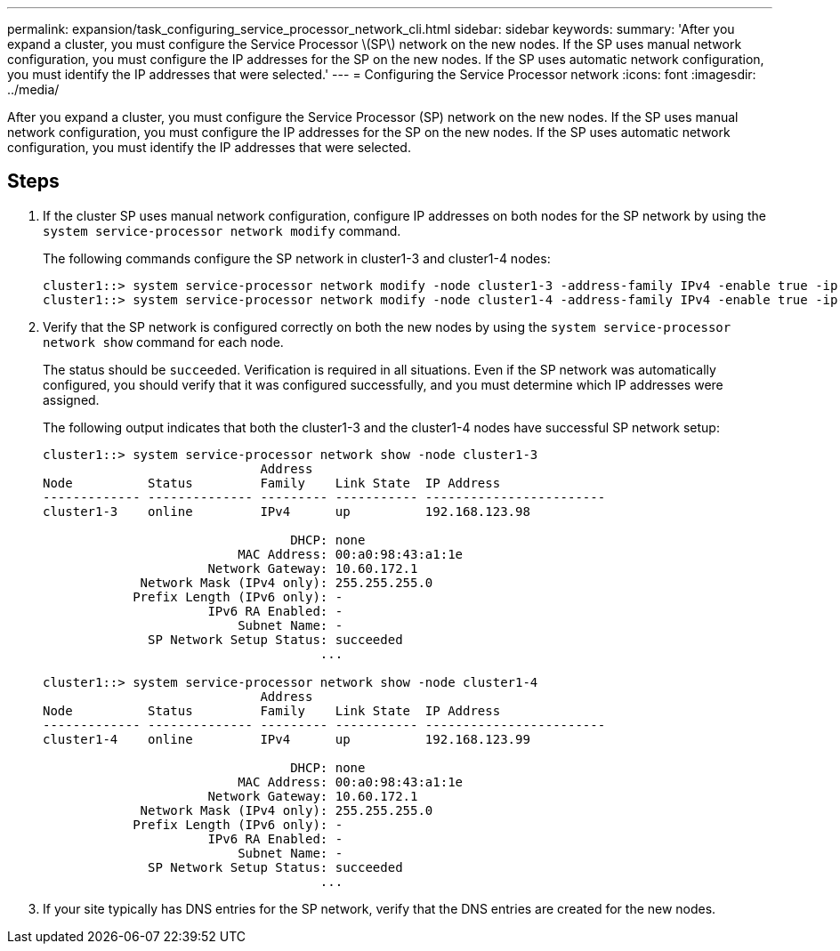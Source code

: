 ---
permalink: expansion/task_configuring_service_processor_network_cli.html
sidebar: sidebar
keywords: 
summary: 'After you expand a cluster, you must configure the Service Processor \(SP\) network on the new nodes. If the SP uses manual network configuration, you must configure the IP addresses for the SP on the new nodes. If the SP uses automatic network configuration, you must identify the IP addresses that were selected.'
---
= Configuring the Service Processor network
:icons: font
:imagesdir: ../media/

[.lead]
After you expand a cluster, you must configure the Service Processor (SP) network on the new nodes. If the SP uses manual network configuration, you must configure the IP addresses for the SP on the new nodes. If the SP uses automatic network configuration, you must identify the IP addresses that were selected.

== Steps

. If the cluster SP uses manual network configuration, configure IP addresses on both nodes for the SP network by using the `system service-processor network modify` command.
+
The following commands configure the SP network in cluster1-3 and cluster1-4 nodes:
+
----
cluster1::> system service-processor network modify -node cluster1-3 -address-family IPv4 -enable true -ip-address 192.168.123.98-netmask 255.255.255.0 -gateway 192.168.123.1
cluster1::> system service-processor network modify -node cluster1-4 -address-family IPv4 -enable true -ip-address 192.168.123.99 -netmask 255.255.255.0 -gateway 192.168.123.1
----

. Verify that the SP network is configured correctly on both the new nodes by using the `system service-processor network show` command for each node.
+
The status should be `succeeded`. Verification is required in all situations. Even if the SP network was automatically configured, you should verify that it was configured successfully, and you must determine which IP addresses were assigned.
+
The following output indicates that both the cluster1-3 and the cluster1-4 nodes have successful SP network setup:
+
----
cluster1::> system service-processor network show -node cluster1-3
                             Address
Node          Status         Family    Link State  IP Address
------------- -------------- --------- ----------- ------------------------
cluster1-3    online         IPv4      up          192.168.123.98

                                 DHCP: none
                          MAC Address: 00:a0:98:43:a1:1e
                      Network Gateway: 10.60.172.1
             Network Mask (IPv4 only): 255.255.255.0
            Prefix Length (IPv6 only): -
                      IPv6 RA Enabled: -
                          Subnet Name: -
              SP Network Setup Status: succeeded
                                     ...

cluster1::> system service-processor network show -node cluster1-4
                             Address
Node          Status         Family    Link State  IP Address
------------- -------------- --------- ----------- ------------------------
cluster1-4    online         IPv4      up          192.168.123.99

                                 DHCP: none
                          MAC Address: 00:a0:98:43:a1:1e
                      Network Gateway: 10.60.172.1
             Network Mask (IPv4 only): 255.255.255.0
            Prefix Length (IPv6 only): -
                      IPv6 RA Enabled: -
                          Subnet Name: -
              SP Network Setup Status: succeeded
                                     ...
----

. If your site typically has DNS entries for the SP network, verify that the DNS entries are created for the new nodes.

